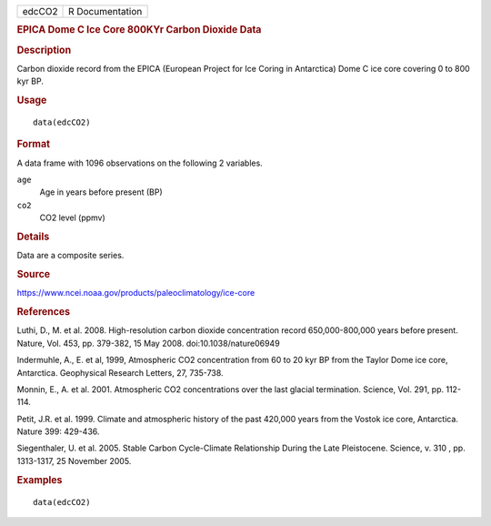 .. container::

   .. container::

      ====== ===============
      edcCO2 R Documentation
      ====== ===============

      .. rubric:: EPICA Dome C Ice Core 800KYr Carbon Dioxide Data
         :name: epica-dome-c-ice-core-800kyr-carbon-dioxide-data

      .. rubric:: Description
         :name: description

      Carbon dioxide record from the EPICA (European Project for Ice
      Coring in Antarctica) Dome C ice core covering 0 to 800 kyr BP.

      .. rubric:: Usage
         :name: usage

      ::

         data(edcCO2)

      .. rubric:: Format
         :name: format

      A data frame with 1096 observations on the following 2 variables.

      ``age``
         Age in years before present (BP)

      ``co2``
         CO2 level (ppmv)

      .. rubric:: Details
         :name: details

      Data are a composite series.

      .. rubric:: Source
         :name: source

      https://www.ncei.noaa.gov/products/paleoclimatology/ice-core

      .. rubric:: References
         :name: references

      Luthi, D., M. et al. 2008. High-resolution carbon dioxide
      concentration record 650,000-800,000 years before present. Nature,
      Vol. 453, pp. 379-382, 15 May 2008. doi:10.1038/nature06949

      Indermuhle, A., E. et al, 1999, Atmospheric CO2 concentration from
      60 to 20 kyr BP from the Taylor Dome ice core, Antarctica.
      Geophysical Research Letters, 27, 735-738.

      Monnin, E., A. et al. 2001. Atmospheric CO2 concentrations over
      the last glacial termination. Science, Vol. 291, pp. 112-114.

      Petit, J.R. et al. 1999. Climate and atmospheric history of the
      past 420,000 years from the Vostok ice core, Antarctica. Nature
      399: 429-436.

      Siegenthaler, U. et al. 2005. Stable Carbon Cycle-Climate
      Relationship During the Late Pleistocene. Science, v. 310 , pp.
      1313-1317, 25 November 2005.

      .. rubric:: Examples
         :name: examples

      ::

         data(edcCO2)
